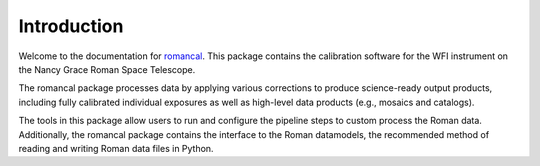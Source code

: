 Introduction
============

Welcome to the documentation for `romancal <https://github.com/spacetelescope/romancal>`__.
This package contains the calibration software for the WFI instrument on the Nancy Grace Roman
Space Telescope.

The romancal package processes data by applying various corrections to produce
science-ready output products, including fully calibrated individual
exposures as well as high-level data products (e.g., mosaics and catalogs).

The tools in this package allow users to run and configure the pipeline
steps to custom process the Roman data. Additionally, the romancal package
contains the interface to the Roman datamodels, the recommended method
of reading and writing Roman data files in Python.
